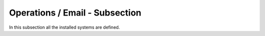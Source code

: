 Operations / Email - Subsection
===============================

In this subsection all the installed systems are defined.

+----------------+-----------------------------------------+----------------------------------+
| **Name**       | **Description**                         | **Example**                      |
+----------------+-----------------------------------------+----------------------------------+
| *<SystemName>* | This attribute define the e-mail of the | Production = hamar@cppm.in2p3.fr |
|                | person in charge of the system           | Logging = hamar@cppm.in2p3.fr    |
+----------------+-----------------------------------------+----------------------------------+

